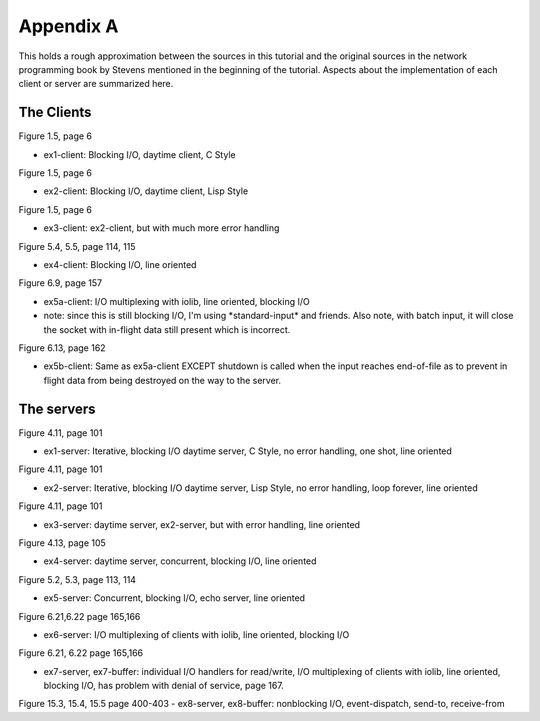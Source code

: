 .. comment: -*- mode: rst; coding: utf-8; electric-indent-mode: nil; tab-always-indent: t -*-


Appendix A
===============================================================================

This holds a rough approximation between the sources in this tutorial and the
original sources in the network programming book by Stevens mentioned in the
beginning of the tutorial. Aspects about the implementation of each client or
server are summarized here.


The Clients
-------------------------------------------------------------------------------

Figure 1.5, page 6

- ex1-client: Blocking I/O, daytime client, C Style

Figure 1.5, page 6

- ex2-client: Blocking I/O, daytime client, Lisp Style

Figure 1.5, page 6

- ex3-client: ex2-client, but with much more error handling

Figure 5.4, 5.5, page 114, 115

- ex4-client: Blocking I/O, line oriented

Figure 6.9, page 157

- ex5a-client: I/O multiplexing with iolib, line oriented, blocking I/O

- note: since this is still blocking I/O, I'm using \*standard-input\*
  and friends. Also note, with batch input, it will close the socket with
  in-flight data still present which is incorrect.

Figure 6.13, page 162

- ex5b-client: Same as ex5a-client EXCEPT shutdown is called when the input
  reaches end-of-file as to prevent in flight data from being destroyed
  on the way to the server.


The servers
-------------------------------------------------------------------------------

Figure 4.11, page 101

- ex1-server: Iterative, blocking I/O daytime server, C Style, no
  error handling, one shot, line oriented

Figure 4.11, page 101

- ex2-server: Iterative, blocking I/O daytime server, Lisp Style,
  no error handling, loop forever, line oriented

Figure 4.11, page 101

- ex3-server: daytime server, ex2-server, but with error handling, line oriented

Figure 4.13, page 105

- ex4-server: daytime server, concurrent, blocking I/O, line oriented

Figure 5.2, 5.3, page 113, 114

- ex5-server: Concurrent, blocking I/O, echo server, line oriented

Figure 6.21,6.22 page 165,166

- ex6-server: I/O multiplexing of clients with iolib, line oriented,
  blocking I/O

Figure 6.21, 6.22 page 165,166

- ex7-server, ex7-buffer: individual I/O handlers for read/write,
  I/O multiplexing of clients with iolib, line oriented, blocking I/O,
  has problem with denial of service, page 167.

Figure 15.3, 15.4, 15.5 page 400-403
- ex8-server, ex8-buffer: nonblocking I/O, event-dispatch, send-to, receive-from

.. comment: end of file
